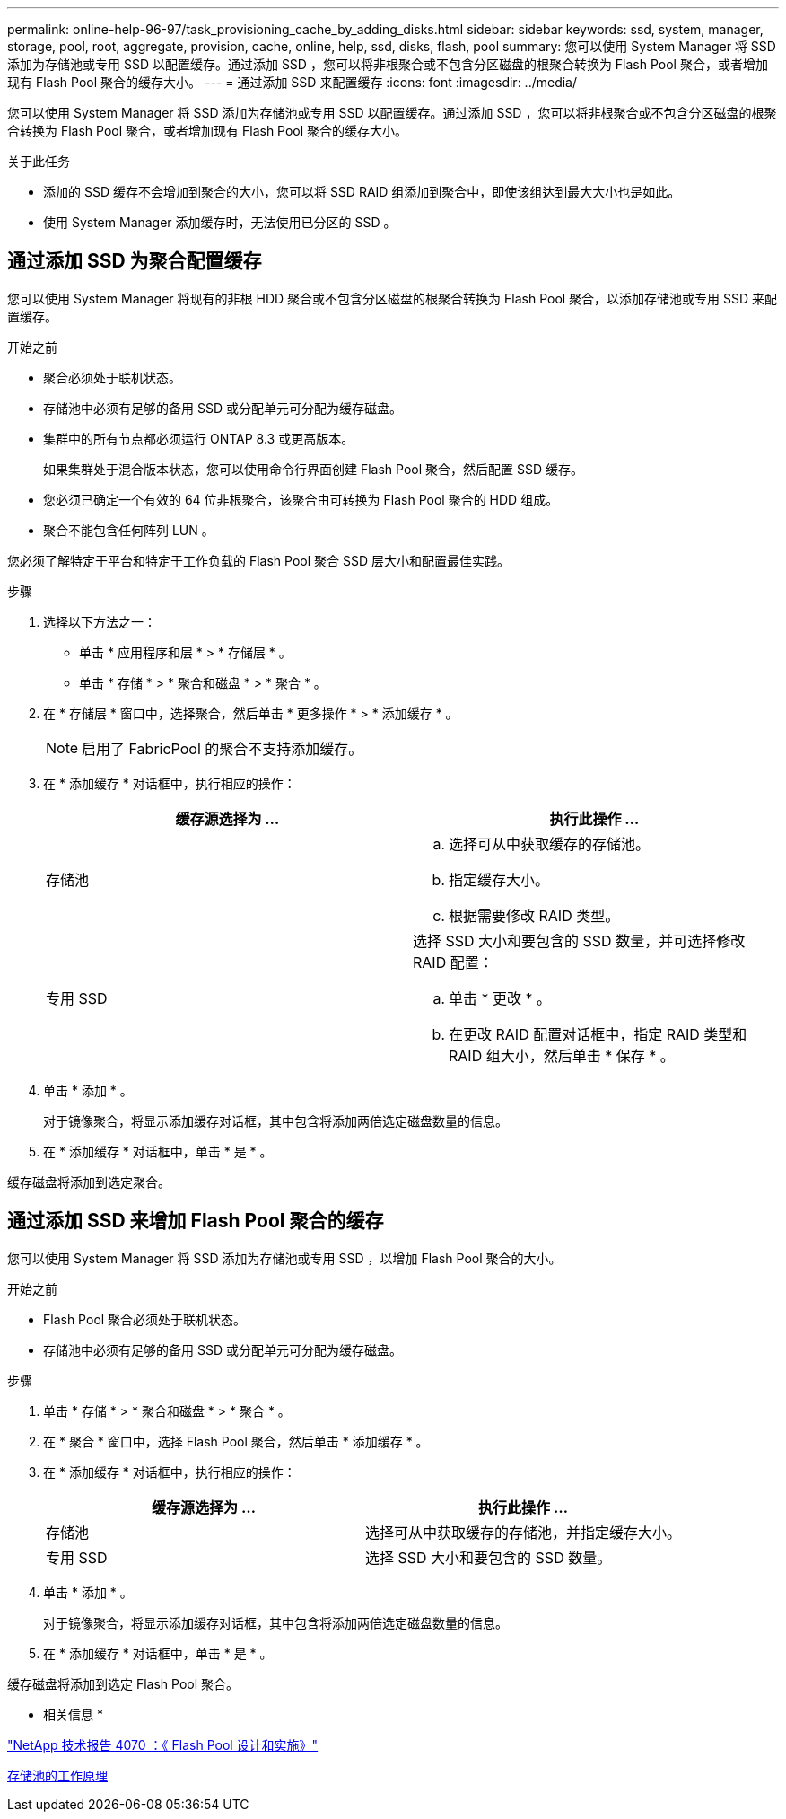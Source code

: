 ---
permalink: online-help-96-97/task_provisioning_cache_by_adding_disks.html 
sidebar: sidebar 
keywords: ssd, system, manager, storage, pool, root, aggregate, provision, cache, online, help, ssd, disks, flash, pool 
summary: 您可以使用 System Manager 将 SSD 添加为存储池或专用 SSD 以配置缓存。通过添加 SSD ，您可以将非根聚合或不包含分区磁盘的根聚合转换为 Flash Pool 聚合，或者增加现有 Flash Pool 聚合的缓存大小。 
---
= 通过添加 SSD 来配置缓存
:icons: font
:imagesdir: ../media/


[role="lead"]
您可以使用 System Manager 将 SSD 添加为存储池或专用 SSD 以配置缓存。通过添加 SSD ，您可以将非根聚合或不包含分区磁盘的根聚合转换为 Flash Pool 聚合，或者增加现有 Flash Pool 聚合的缓存大小。

.关于此任务
* 添加的 SSD 缓存不会增加到聚合的大小，您可以将 SSD RAID 组添加到聚合中，即使该组达到最大大小也是如此。
* 使用 System Manager 添加缓存时，无法使用已分区的 SSD 。




== 通过添加 SSD 为聚合配置缓存

您可以使用 System Manager 将现有的非根 HDD 聚合或不包含分区磁盘的根聚合转换为 Flash Pool 聚合，以添加存储池或专用 SSD 来配置缓存。

.开始之前
* 聚合必须处于联机状态。
* 存储池中必须有足够的备用 SSD 或分配单元可分配为缓存磁盘。
* 集群中的所有节点都必须运行 ONTAP 8.3 或更高版本。
+
如果集群处于混合版本状态，您可以使用命令行界面创建 Flash Pool 聚合，然后配置 SSD 缓存。

* 您必须已确定一个有效的 64 位非根聚合，该聚合由可转换为 Flash Pool 聚合的 HDD 组成。
* 聚合不能包含任何阵列 LUN 。


您必须了解特定于平台和特定于工作负载的 Flash Pool 聚合 SSD 层大小和配置最佳实践。

.步骤
. 选择以下方法之一：
+
** 单击 * 应用程序和层 * > * 存储层 * 。
** 单击 * 存储 * > * 聚合和磁盘 * > * 聚合 * 。


. 在 * 存储层 * 窗口中，选择聚合，然后单击 * 更多操作 * > * 添加缓存 * 。
+
[NOTE]
====
启用了 FabricPool 的聚合不支持添加缓存。

====
. 在 * 添加缓存 * 对话框中，执行相应的操作：
+
|===
| 缓存源选择为 ... | 执行此操作 ... 


 a| 
存储池
 a| 
.. 选择可从中获取缓存的存储池。
.. 指定缓存大小。
.. 根据需要修改 RAID 类型。




 a| 
专用 SSD
 a| 
选择 SSD 大小和要包含的 SSD 数量，并可选择修改 RAID 配置：

.. 单击 * 更改 * 。
.. 在更改 RAID 配置对话框中，指定 RAID 类型和 RAID 组大小，然后单击 * 保存 * 。


|===
. 单击 * 添加 * 。
+
对于镜像聚合，将显示添加缓存对话框，其中包含将添加两倍选定磁盘数量的信息。

. 在 * 添加缓存 * 对话框中，单击 * 是 * 。


缓存磁盘将添加到选定聚合。



== 通过添加 SSD 来增加 Flash Pool 聚合的缓存

您可以使用 System Manager 将 SSD 添加为存储池或专用 SSD ，以增加 Flash Pool 聚合的大小。

.开始之前
* Flash Pool 聚合必须处于联机状态。
* 存储池中必须有足够的备用 SSD 或分配单元可分配为缓存磁盘。


.步骤
. 单击 * 存储 * > * 聚合和磁盘 * > * 聚合 * 。
. 在 * 聚合 * 窗口中，选择 Flash Pool 聚合，然后单击 * 添加缓存 * 。
. 在 * 添加缓存 * 对话框中，执行相应的操作：
+
|===
| 缓存源选择为 ... | 执行此操作 ... 


 a| 
存储池
 a| 
选择可从中获取缓存的存储池，并指定缓存大小。



 a| 
专用 SSD
 a| 
选择 SSD 大小和要包含的 SSD 数量。

|===
. 单击 * 添加 * 。
+
对于镜像聚合，将显示添加缓存对话框，其中包含将添加两倍选定磁盘数量的信息。

. 在 * 添加缓存 * 对话框中，单击 * 是 * 。


缓存磁盘将添加到选定 Flash Pool 聚合。

* 相关信息 *

http://www.netapp.com/us/media/tr-4070.pdf["NetApp 技术报告 4070 ：《 Flash Pool 设计和实施》"^]

xref:concept_how_storage_pool_works.adoc[存储池的工作原理]
